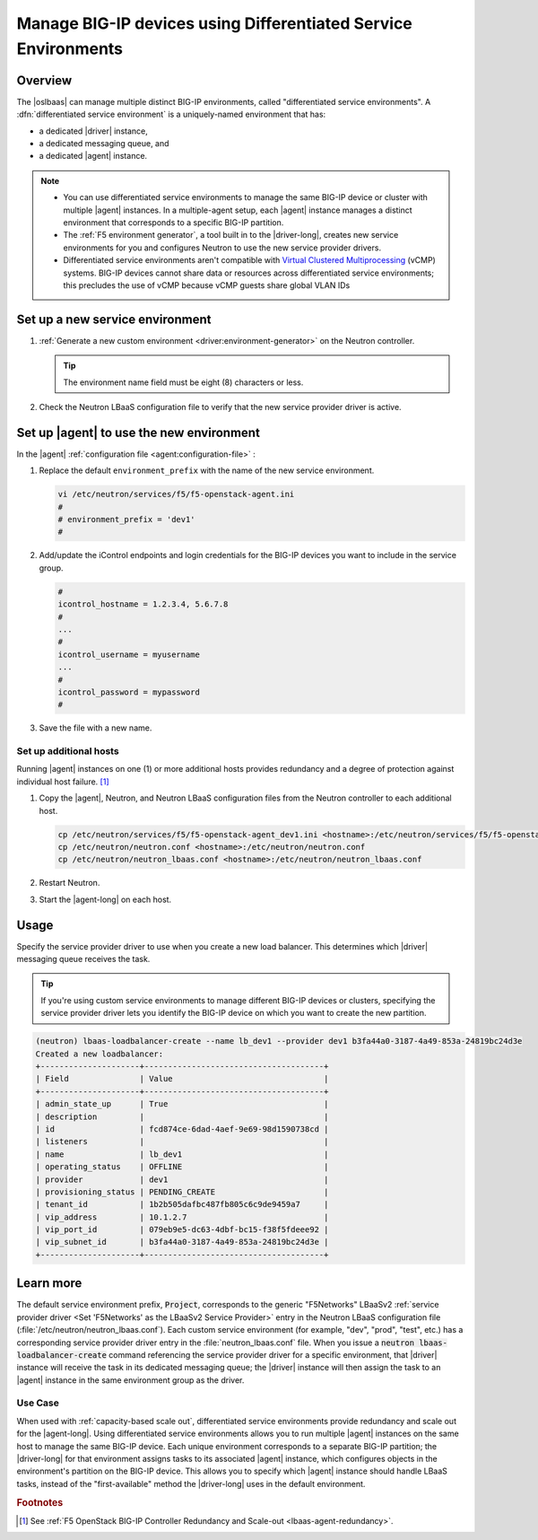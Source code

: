 .. _lbaas-differentiated-service-env:

Manage BIG-IP devices using Differentiated Service Environments
===============================================================

Overview
--------

The |oslbaas| can manage multiple distinct BIG-IP environments, called "differentiated service environments".
A :dfn:`differentiated service environment` is a uniquely-named environment that has:

- a dedicated |driver| instance,
- a dedicated messaging queue, and
- a dedicated |agent| instance.

.. note::

   - You can use differentiated service environments to manage the same BIG-IP device or cluster with multiple |agent| instances.
     In a multiple-agent setup, each |agent| instance manages a distinct environment that corresponds to a specific BIG-IP partition.

   - The :ref:`F5 environment generator`, a tool built in to the |driver-long|, creates new service environments for you and configures Neutron to use the new service provider drivers.

   - Differentiated service environments aren't compatible with `Virtual Clustered Multiprocessing`_ (vCMP) systems.
     BIG-IP devices cannot share data or resources across differentiated service environments; this precludes the use of vCMP because vCMP guests share global VLAN IDs

Set up a new service environment
--------------------------------

#. :ref:`Generate a new custom environment <driver:environment-generator>` on the Neutron controller.

   .. code-block:: console
      :caption: Example: Add a custom environment called "dev1"

      add_f5agent_environment dev1

   .. tip::

      The environment name field must be eight (8) characters or less.

#. Check the Neutron LBaaS configuration file to verify that the new service provider driver is active.

   .. code-block:: console
      :emphasize-lines: 5

      less /etc/neutron/neutron_lbaas.conf
      ...
      [service_providers]
      service_provider = LOADBALANCERV2:F5Networks:neutron_lbaas.drivers.f5.driver_v2.F5LBaaSV2Driver:default
      service_provider = LOADBALANCERV2:dev1:neutron_lbaas.drivers.f5.driver_v2.F5LBaaSV2Driver
      ...

Set up |agent| to use the new environment
-----------------------------------------

In the |agent| :ref:`configuration file <agent:configuration-file>` :

#. Replace the default ``environment_prefix`` with the name of the new service environment.

   .. code-block:: console

      vi /etc/neutron/services/f5/f5-openstack-agent.ini
      #
      # environment_prefix = 'dev1'
      #

#. Add/update the iControl endpoints and login credentials for the BIG-IP devices you want to include in the service group.

   .. code-block:: console

      #
      icontrol_hostname = 1.2.3.4, 5.6.7.8
      #
      ...
      #
      icontrol_username = myusername
      ...
      #
      icontrol_password = mypassword
      #

#. Save the file with a new name.

   .. code-block:: console
      :caption: Example

      :w f5-openstack-agent_dev1.ini


Set up additional hosts
```````````````````````

Running |agent| instances on one (1) or more additional hosts provides redundancy and a degree of protection against individual host failure. [#multihost]_

#. Copy the |agent|, Neutron, and Neutron LBaaS configuration files from the Neutron controller to each additional host.

   .. code-block:: console

      cp /etc/neutron/services/f5/f5-openstack-agent_dev1.ini <hostname>:/etc/neutron/services/f5/f5-openstack-agent_dev1.ini
      cp /etc/neutron/neutron.conf <hostname>:/etc/neutron/neutron.conf
      cp /etc/neutron/neutron_lbaas.conf <hostname>:/etc/neutron/neutron_lbaas.conf

#. Restart Neutron.

   .. include:: /_static/reuse/restart-neutron.rst

#. Start the |agent-long| on each host.

   .. include:: /_static/reuse/start-f5-agent.rst

Usage
-----

Specify the service provider driver to use when you create a new load balancer.
This determines which |driver| messaging queue receives the task.

.. tip::

   If you're using custom service environments to manage different BIG-IP devices or clusters, specifying the service provider driver lets you identify the BIG-IP device on which you want to create the new partition.


.. code-block:: console

   (neutron) lbaas-loadbalancer-create --name lb_dev1 --provider dev1 b3fa44a0-3187-4a49-853a-24819bc24d3e
   Created a new loadbalancer:
   +---------------------+--------------------------------------+
   | Field               | Value                                |
   +---------------------+--------------------------------------+
   | admin_state_up      | True                                 |
   | description         |                                      |
   | id                  | fcd874ce-6dad-4aef-9e69-98d1590738cd |
   | listeners           |                                      |
   | name                | lb_dev1                              |
   | operating_status    | OFFLINE                              |
   | provider            | dev1                                 |
   | provisioning_status | PENDING_CREATE                       |
   | tenant_id           | 1b2b505dafbc487fb805c6c9de9459a7     |
   | vip_address         | 10.1.2.7                             |
   | vip_port_id         | 079eb9e5-dc63-4dbf-bc15-f38f5fdeee92 |
   | vip_subnet_id       | b3fa44a0-3187-4a49-853a-24819bc24d3e |
   +---------------------+--------------------------------------+


Learn more
----------

The default service environment prefix, :code:`Project`, corresponds to the generic "F5Networks" LBaaSv2 :ref:`service provider driver <Set 'F5Networks' as the LBaaSv2 Service Provider>` entry in the Neutron LBaaS configuration file (:file:`/etc/neutron/neutron_lbaas.conf`).
Each custom service environment (for example, "dev", "prod", "test", etc.) has a corresponding service provider driver entry in the :file:`neutron_lbaas.conf` file. When you issue a :code:`neutron lbaas-loadbalancer-create` command referencing the service provider driver for a specific environment, that |driver| instance will receive the task in its dedicated messaging queue; the |driver| instance will then assign the task to an |agent| instance in the same environment group as the driver.

Use Case
````````

When used with :ref:`capacity-based scale out`, differentiated service environments provide redundancy and scale out for the |agent-long|.
Using differentiated service environments allows you to run multiple |agent| instances on the same host to manage the same BIG-IP device.
Each unique environment corresponds to a separate BIG-IP partition; the |driver-long| for that environment assigns tasks to its associated |agent| instance, which configures objects in the environment's partition on the BIG-IP device.
This allows you to specify which |agent| instance should handle LBaaS tasks, instead of the "first-available" method the |driver-long| uses in the default environment.


.. rubric:: Footnotes
.. [#multihost] See :ref:`F5 OpenStack BIG-IP Controller Redundancy and Scale-out <lbaas-agent-redundancy>`.

.. _Virtual Clustered Multiprocessing: https://support.f5.com/kb/en-us/products/big-ip_ltm/manuals/product/vcmp-administration-appliances-12-1-1/1.html
